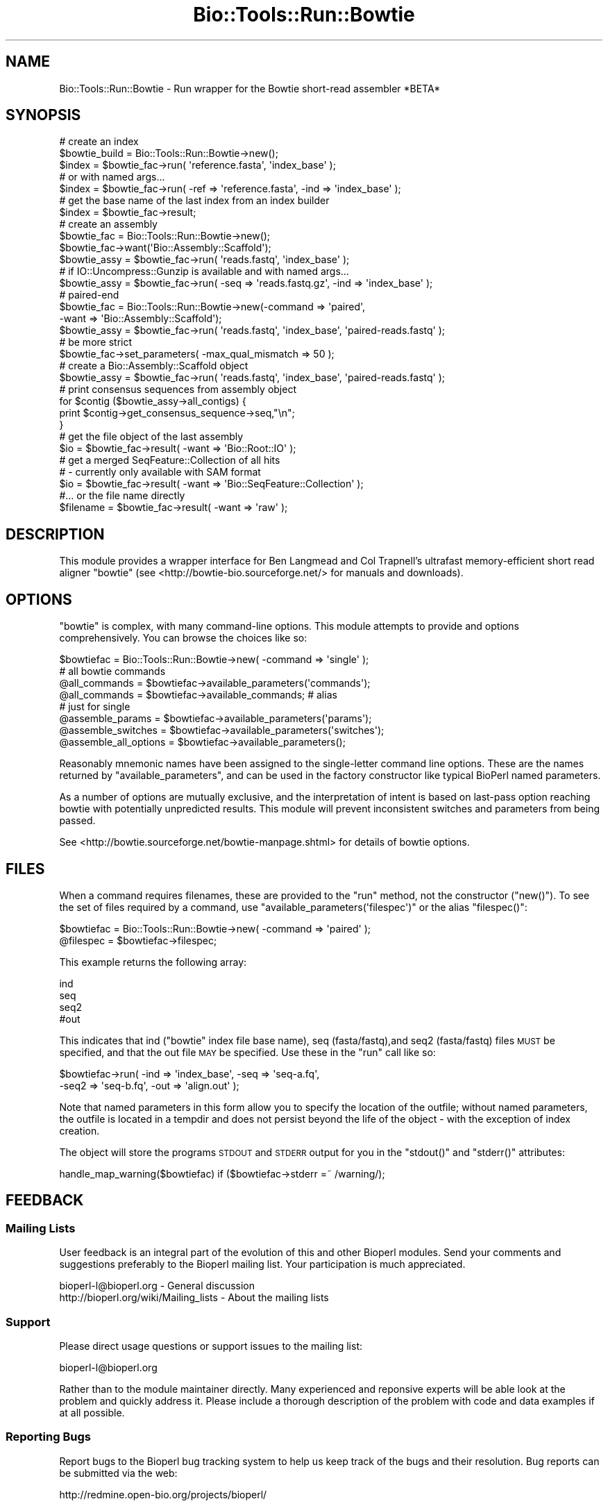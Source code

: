 .\" Automatically generated by Pod::Man 4.09 (Pod::Simple 3.35)
.\"
.\" Standard preamble:
.\" ========================================================================
.de Sp \" Vertical space (when we can't use .PP)
.if t .sp .5v
.if n .sp
..
.de Vb \" Begin verbatim text
.ft CW
.nf
.ne \\$1
..
.de Ve \" End verbatim text
.ft R
.fi
..
.\" Set up some character translations and predefined strings.  \*(-- will
.\" give an unbreakable dash, \*(PI will give pi, \*(L" will give a left
.\" double quote, and \*(R" will give a right double quote.  \*(C+ will
.\" give a nicer C++.  Capital omega is used to do unbreakable dashes and
.\" therefore won't be available.  \*(C` and \*(C' expand to `' in nroff,
.\" nothing in troff, for use with C<>.
.tr \(*W-
.ds C+ C\v'-.1v'\h'-1p'\s-2+\h'-1p'+\s0\v'.1v'\h'-1p'
.ie n \{\
.    ds -- \(*W-
.    ds PI pi
.    if (\n(.H=4u)&(1m=24u) .ds -- \(*W\h'-12u'\(*W\h'-12u'-\" diablo 10 pitch
.    if (\n(.H=4u)&(1m=20u) .ds -- \(*W\h'-12u'\(*W\h'-8u'-\"  diablo 12 pitch
.    ds L" ""
.    ds R" ""
.    ds C` ""
.    ds C' ""
'br\}
.el\{\
.    ds -- \|\(em\|
.    ds PI \(*p
.    ds L" ``
.    ds R" ''
.    ds C`
.    ds C'
'br\}
.\"
.\" Escape single quotes in literal strings from groff's Unicode transform.
.ie \n(.g .ds Aq \(aq
.el       .ds Aq '
.\"
.\" If the F register is >0, we'll generate index entries on stderr for
.\" titles (.TH), headers (.SH), subsections (.SS), items (.Ip), and index
.\" entries marked with X<> in POD.  Of course, you'll have to process the
.\" output yourself in some meaningful fashion.
.\"
.\" Avoid warning from groff about undefined register 'F'.
.de IX
..
.if !\nF .nr F 0
.if \nF>0 \{\
.    de IX
.    tm Index:\\$1\t\\n%\t"\\$2"
..
.    if !\nF==2 \{\
.        nr % 0
.        nr F 2
.    \}
.\}
.\"
.\" Accent mark definitions (@(#)ms.acc 1.5 88/02/08 SMI; from UCB 4.2).
.\" Fear.  Run.  Save yourself.  No user-serviceable parts.
.    \" fudge factors for nroff and troff
.if n \{\
.    ds #H 0
.    ds #V .8m
.    ds #F .3m
.    ds #[ \f1
.    ds #] \fP
.\}
.if t \{\
.    ds #H ((1u-(\\\\n(.fu%2u))*.13m)
.    ds #V .6m
.    ds #F 0
.    ds #[ \&
.    ds #] \&
.\}
.    \" simple accents for nroff and troff
.if n \{\
.    ds ' \&
.    ds ` \&
.    ds ^ \&
.    ds , \&
.    ds ~ ~
.    ds /
.\}
.if t \{\
.    ds ' \\k:\h'-(\\n(.wu*8/10-\*(#H)'\'\h"|\\n:u"
.    ds ` \\k:\h'-(\\n(.wu*8/10-\*(#H)'\`\h'|\\n:u'
.    ds ^ \\k:\h'-(\\n(.wu*10/11-\*(#H)'^\h'|\\n:u'
.    ds , \\k:\h'-(\\n(.wu*8/10)',\h'|\\n:u'
.    ds ~ \\k:\h'-(\\n(.wu-\*(#H-.1m)'~\h'|\\n:u'
.    ds / \\k:\h'-(\\n(.wu*8/10-\*(#H)'\z\(sl\h'|\\n:u'
.\}
.    \" troff and (daisy-wheel) nroff accents
.ds : \\k:\h'-(\\n(.wu*8/10-\*(#H+.1m+\*(#F)'\v'-\*(#V'\z.\h'.2m+\*(#F'.\h'|\\n:u'\v'\*(#V'
.ds 8 \h'\*(#H'\(*b\h'-\*(#H'
.ds o \\k:\h'-(\\n(.wu+\w'\(de'u-\*(#H)/2u'\v'-.3n'\*(#[\z\(de\v'.3n'\h'|\\n:u'\*(#]
.ds d- \h'\*(#H'\(pd\h'-\w'~'u'\v'-.25m'\f2\(hy\fP\v'.25m'\h'-\*(#H'
.ds D- D\\k:\h'-\w'D'u'\v'-.11m'\z\(hy\v'.11m'\h'|\\n:u'
.ds th \*(#[\v'.3m'\s+1I\s-1\v'-.3m'\h'-(\w'I'u*2/3)'\s-1o\s+1\*(#]
.ds Th \*(#[\s+2I\s-2\h'-\w'I'u*3/5'\v'-.3m'o\v'.3m'\*(#]
.ds ae a\h'-(\w'a'u*4/10)'e
.ds Ae A\h'-(\w'A'u*4/10)'E
.    \" corrections for vroff
.if v .ds ~ \\k:\h'-(\\n(.wu*9/10-\*(#H)'\s-2\u~\d\s+2\h'|\\n:u'
.if v .ds ^ \\k:\h'-(\\n(.wu*10/11-\*(#H)'\v'-.4m'^\v'.4m'\h'|\\n:u'
.    \" for low resolution devices (crt and lpr)
.if \n(.H>23 .if \n(.V>19 \
\{\
.    ds : e
.    ds 8 ss
.    ds o a
.    ds d- d\h'-1'\(ga
.    ds D- D\h'-1'\(hy
.    ds th \o'bp'
.    ds Th \o'LP'
.    ds ae ae
.    ds Ae AE
.\}
.rm #[ #] #H #V #F C
.\" ========================================================================
.\"
.IX Title "Bio::Tools::Run::Bowtie 3"
.TH Bio::Tools::Run::Bowtie 3 "2019-10-28" "perl v5.26.2" "User Contributed Perl Documentation"
.\" For nroff, turn off justification.  Always turn off hyphenation; it makes
.\" way too many mistakes in technical documents.
.if n .ad l
.nh
.SH "NAME"
Bio::Tools::Run::Bowtie \- Run wrapper for the Bowtie short\-read assembler *BETA*
.SH "SYNOPSIS"
.IX Header "SYNOPSIS"
.Vb 3
\& # create an index
\& $bowtie_build = Bio::Tools::Run::Bowtie\->new();
\& $index = $bowtie_fac\->run( \*(Aqreference.fasta\*(Aq, \*(Aqindex_base\*(Aq );
\&
\& # or with named args...
\&
\& $index = $bowtie_fac\->run( \-ref => \*(Aqreference.fasta\*(Aq, \-ind => \*(Aqindex_base\*(Aq );
\&
\& # get the base name of the last index from an index builder
\& $index = $bowtie_fac\->result;
\& 
\& # create an assembly
\& $bowtie_fac = Bio::Tools::Run::Bowtie\->new();
\& $bowtie_fac\->want(\*(AqBio::Assembly::Scaffold\*(Aq);
\& $bowtie_assy = $bowtie_fac\->run( \*(Aqreads.fastq\*(Aq, \*(Aqindex_base\*(Aq );
\& 
\& # if IO::Uncompress::Gunzip is available and with named args...
\& $bowtie_assy = $bowtie_fac\->run( \-seq => \*(Aqreads.fastq.gz\*(Aq, \-ind => \*(Aqindex_base\*(Aq );
\& 
\& # paired\-end
\& $bowtie_fac = Bio::Tools::Run::Bowtie\->new(\-command => \*(Aqpaired\*(Aq,
\&                                            \-want => \*(AqBio::Assembly::Scaffold\*(Aq);
\& $bowtie_assy = $bowtie_fac\->run( \*(Aqreads.fastq\*(Aq, \*(Aqindex_base\*(Aq, \*(Aqpaired\-reads.fastq\*(Aq );
\& 
\& # be more strict
\& $bowtie_fac\->set_parameters( \-max_qual_mismatch => 50 );
\& 
\& # create a Bio::Assembly::Scaffold object
\& $bowtie_assy = $bowtie_fac\->run( \*(Aqreads.fastq\*(Aq, \*(Aqindex_base\*(Aq, \*(Aqpaired\-reads.fastq\*(Aq  );
\& 
\& # print consensus sequences from assembly object
\& for $contig ($bowtie_assy\->all_contigs) {
\&    print $contig\->get_consensus_sequence\->seq,"\en";
\& }
\& 
\& # get the file object of the last assembly
\& $io = $bowtie_fac\->result( \-want => \*(AqBio::Root::IO\*(Aq );
\& 
\& # get a merged SeqFeature::Collection of all hits
\& #  \- currently only available with SAM format 
\& $io = $bowtie_fac\->result( \-want => \*(AqBio::SeqFeature::Collection\*(Aq );
\& 
\& #... or the file name directly
\& $filename = $bowtie_fac\->result( \-want => \*(Aqraw\*(Aq );
.Ve
.SH "DESCRIPTION"
.IX Header "DESCRIPTION"
This module provides a wrapper interface for Ben Langmead and Col
Trapnell's ultrafast memory-efficient short read aligner \f(CW\*(C`bowtie\*(C'\fR
(see <http://bowtie\-bio.sourceforge.net/> for manuals and downloads).
.SH "OPTIONS"
.IX Header "OPTIONS"
\&\f(CW\*(C`bowtie\*(C'\fR is complex, with many command-line options. This module attempts to 
provide and options comprehensively. You can browse the choices like so:
.PP
.Vb 8
\& $bowtiefac = Bio::Tools::Run::Bowtie\->new( \-command => \*(Aqsingle\*(Aq );
\& # all bowtie commands
\& @all_commands = $bowtiefac\->available_parameters(\*(Aqcommands\*(Aq);
\& @all_commands = $bowtiefac\->available_commands; # alias
\& # just for single
\& @assemble_params = $bowtiefac\->available_parameters(\*(Aqparams\*(Aq);
\& @assemble_switches = $bowtiefac\->available_parameters(\*(Aqswitches\*(Aq);
\& @assemble_all_options = $bowtiefac\->available_parameters();
.Ve
.PP
Reasonably mnemonic names have been assigned to the single-letter
command line options. These are the names returned by
\&\f(CW\*(C`available_parameters\*(C'\fR, and can be used in the factory constructor
like typical BioPerl named parameters.
.PP
As a number of options are mutually exclusive, and the interpretation of
intent is based on last-pass option reaching bowtie with potentially unpredicted
results. This module will prevent inconsistent switches and parameters
from being passed.
.PP
See <http://bowtie.sourceforge.net/bowtie\-manpage.shtml> for details of bowtie
options.
.SH "FILES"
.IX Header "FILES"
When a command requires filenames, these are provided to the \f(CW\*(C`run\*(C'\fR method, not
the constructor (\f(CW\*(C`new()\*(C'\fR). To see the set of files required by a command, use
\&\f(CW\*(C`available_parameters(\*(Aqfilespec\*(Aq)\*(C'\fR or the alias \f(CW\*(C`filespec()\*(C'\fR:
.PP
.Vb 2
\&  $bowtiefac = Bio::Tools::Run::Bowtie\->new( \-command => \*(Aqpaired\*(Aq );
\&  @filespec = $bowtiefac\->filespec;
.Ve
.PP
This example returns the following array:
.PP
.Vb 4
\& ind
\& seq
\& seq2
\& #out
.Ve
.PP
This indicates that ind (\f(CW\*(C`bowtie\*(C'\fR index file base name), seq (fasta/fastq),and seq2
(fasta/fastq) files \s-1MUST\s0 be specified, and that the out file \s-1MAY\s0 be specified. Use
these in the \f(CW\*(C`run\*(C'\fR call like so:
.PP
.Vb 2
\& $bowtiefac\->run( \-ind => \*(Aqindex_base\*(Aq, \-seq => \*(Aqseq\-a.fq\*(Aq,
\&                  \-seq2 => \*(Aqseq\-b.fq\*(Aq, \-out => \*(Aqalign.out\*(Aq );
.Ve
.PP
Note that named parameters in this form allow you to specify the location of the outfile;
without named parameters, the outfile is located in a tempdir and does not persist beyond
the life of the object \- with the exception of index creation.
.PP
The object will store the programs \s-1STDOUT\s0 and \s-1STDERR\s0 output for you in the \f(CW\*(C`stdout()\*(C'\fR
and \f(CW\*(C`stderr()\*(C'\fR attributes:
.PP
.Vb 1
\& handle_map_warning($bowtiefac) if ($bowtiefac\->stderr =~ /warning/);
.Ve
.SH "FEEDBACK"
.IX Header "FEEDBACK"
.SS "Mailing Lists"
.IX Subsection "Mailing Lists"
User feedback is an integral part of the evolution of this and other
Bioperl modules. Send your comments and suggestions preferably to
the Bioperl mailing list.  Your participation is much appreciated.
.PP
.Vb 2
\&  bioperl\-l@bioperl.org                  \- General discussion
\&  http://bioperl.org/wiki/Mailing_lists  \- About the mailing lists
.Ve
.SS "Support"
.IX Subsection "Support"
Please direct usage questions or support issues to the mailing list:
.PP
bioperl\-l@bioperl.org
.PP
Rather than to the module maintainer directly. Many experienced and
reponsive experts will be able look at the problem and quickly
address it. Please include a thorough description of the problem
with code and data examples if at all possible.
.SS "Reporting Bugs"
.IX Subsection "Reporting Bugs"
Report bugs to the Bioperl bug tracking system to help us keep track
of the bugs and their resolution. Bug reports can be submitted via
the web:
.PP
.Vb 1
\&  http://redmine.open\-bio.org/projects/bioperl/
.Ve
.SH "AUTHOR \- Dan Kortschak"
.IX Header "AUTHOR - Dan Kortschak"
.Vb 1
\& Email dan.kortschak adelaide.edu.au
.Ve
.SH "CONTRIBUTORS"
.IX Header "CONTRIBUTORS"
.Vb 1
\& Mark A. Jensen (maj \-at\- fortinbras \-dot\- us)
.Ve
.SH "APPENDIX"
.IX Header "APPENDIX"
The rest of the documentation details each of the object methods.
Internal methods are usually preceded with a _
.SS "\fInew()\fP"
.IX Subsection "new()"
.Vb 5
\& Title   : new
\& Usage   : my $obj = new Bio::Tools::Run::Bowtie();
\& Function: Builds a new Bio::Tools::Run::Bowtie object
\& Returns : an instance of Bio::Tools::Run::Bowtie
\& Args    :
.Ve
.SS "\fIrun()\fP"
.IX Subsection "run()"
.Vb 10
\& Title   : run
\& Usage   : $assembly = $bowtie_assembler\->run($read1_fastq_file,
\&                                           $index_location,
\&                                           $read2_fastq_file);
\&           $assembly = $bowtie_assembler\->run(%params);
\& Function: Run the bowtie assembly pipeline.
\& Returns : Assembly results (file, IO object or Assembly object)
\& Args    : \- fastq file containing single\-end reads
\&           \- name of the base of the bowtie index
\&           \- [optional] fastq file containing paired\-end reads
\&           Named params are also available with args:
\&           \-seq, \-seq2, \-ind (bowtie index), \-ref (fasta reference) and \-out
\& Note    : gzipped inputs are allowed if IO::Uncompress::Gunzip
\&           is available
\&           The behaviour for locating indexes follows the definition in
\&           the bowtie manual \- you may use the environment variable
\&           BOWTIE_INDEXES to specify the index path or use an \*(Aqindexes\*(Aq
\&           directory under the directory where the bowtie executable
\&           is located
.Ve
.SS "\fIwant()\fP"
.IX Subsection "want()"
.Vb 5
\& Title   : want
\& Usage   : $bowtiefac\->want( $class )
\& Function: make factory return $class, or raw (scalar) results in file
\& Returns : return wanted type
\& Args    : [optional] string indicating class or raw of wanted result
.Ve
.SS "\fIresult()\fP"
.IX Subsection "result()"
.Vb 5
\& Title   : result
\& Usage   : $bowtiefac\->result( [\-want => $type|$format] )
\& Function: return result in wanted format
\& Returns : results
\& Args    : [optional] hashref of wanted type
.Ve
.SS "\fI_determine_format()\fP"
.IX Subsection "_determine_format()"
.Vb 5
\& Title   : _determine_format
\& Usage   : $bowtiefac\->_determine_format
\& Function: determine the format of output for current options
\& Returns : format of bowtie output
\& Args    :
.Ve
.SS "\fI_make_bam()\fP"
.IX Subsection "_make_bam()"
.Vb 5
\& Title   : _make_bam
\& Usage   : $bowtiefac\->_make_bam( $file, $sort )
\& Function: make a sorted BAM format file from SAM file
\& Returns : sorted BAM file name
\& Args    : SAM file name and boolean flag to select sorted BAM format
.Ve
.SS "\fI_validate_file_input()\fP"
.IX Subsection "_validate_file_input()"
.Vb 5
\& Title   : _validate_file_input
\& Usage   : $bowtiefac\->_validate_file_input( \-type => $file )
\& Function: validate file type for file spec
\& Returns : file type if valid type for file spec
\& Args    : hash of filespec => file_name
.Ve
.SH "Bio::Tools::Run::AssemblerBase overrides"
.IX Header "Bio::Tools::Run::AssemblerBase overrides"
.SS "\fI_assembly_format()\fP"
.IX Subsection "_assembly_format()"
.Vb 5
\& Title   : _assembly_format
\& Usage   : $bowtiefac\->_determine_format
\& Function: set the format of output for current options
\& Returns : format of bowtie output
\& Args    :
.Ve
.SS "\fI_check_sequence_input()\fP"
.IX Subsection "_check_sequence_input()"
.Vb 1
\& No\-op.
.Ve
.SS "\fI_check_optional_quality_input()\fP"
.IX Subsection "_check_optional_quality_input()"
.Vb 1
\& No\-op.
.Ve
.SS "\fI_prepare_input_sequences()\fP"
.IX Subsection "_prepare_input_sequences()"
.Vb 1
\& Prepare and check input sequences for bowtie.
.Ve
.SS "\fIset_parameters()\fP"
.IX Subsection "set_parameters()"
.Vb 8
\& Title   : set_parameters
\& Usage   : $bowtiefac\->set_parameters(%params);
\& Function: sets the parameters listed in the hash or array,
\&           maintaining sane options.
\& Returns : true on success
\& Args    : [optional] hash or array of parameter/values.
\& Note    : This will unset conflicts and set required options,
\&           but will not prevent non\-sane requests in the arguments
.Ve
.SS "\fIversion()\fP"
.IX Subsection "version()"
.Vb 4
\& Title   : version
\& Usage   : $version = $bowtiefac\->version()
\& Function: Returns the program version (if available)
\& Returns : string representing location and version of the program
.Ve
